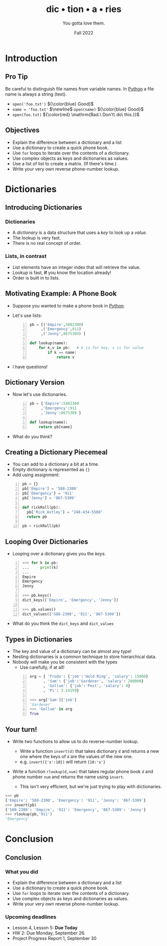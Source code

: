 #+TITLE: dic • tion • a • ries
#+SUBTITLE: You gotta love them.
#+DATE: Fall 2022
#+options: h:2 toc:nil
#+COLUMNS: %45ITEM %10BEAMER_ENV(Env) %10BEAMER_ACT(Act) %4BEAMER_COL(Col)
#+LATEX_CLASS: beamer
#+LATEX_CLASS_OPTIONS: [aspectration=169,xcolor={x11names},presentation]
#+LATEX_HEADER: \input{slides-header.tex}

* Introduction

** Pro Tip

Be careful to distinguish file names from variable names.
In [[class:sc][Python]] a file name is always a string (text).

- =open('foo.txt')=  ${\color{blue} Good}$
- =name = 'foo.txt'= $\newline$
  =open(name)=  ${\color{blue} Good}$
- =open(foo.txt)=  ${\color{red} \mathrm{Bad.\  Don't\ do\ this.}}$

** Objectives

- Explain the difference between a dictionary and a list
- Use a dictionary to create a quick phone book.
- Use =for= loops to iterate over the contents of a dictionary.
- Use complex objects as keys and dictionaries as values.
- Use a list of list to create a matrix. (If there's time.)
- Write your very own reverse phone-number lookup.

* Dictionaries

** Introducing Dictionaries

*** Dictionaries

- A /dictionary/ is a data structure that uses a /key/ to look up a /value/.
- The lookup is very fast.
- There is no real concept of order.

*** Lists, in contrast

- List elements have an integer index that will retrieve the value.
- Lookup is fast, *if* you know the location already!
- Order is built in to lists.


** Motivating Example: A Phone Book

- Suppose you wanted to make a phone book in [[class:sc][Python]].
- Let's use lists:

  #+begin_src python -n
pb = [('Empire',5882300)
     ,('Emergency',911)
     ,('Jenny',8675309) ]

def lookup(name):
    for k,v in pb:   # k is for key, v is for value
        if k == name:
            return v
  #+end_src

- I have questions!

** Dictionary Version

- Now let's use dictionaries.

  #+begin_src python -n
pb = {'Empire':5882300
     ,'Emergency':911
     ,'Jenny':8675309 }

def lookup(name):
    return pb[name]
  #+end_src

- What do you think?

** Creating a Dictionary Piecemeal

- You can add to a dictionary a bit at a time.
- Empty dictionary is represented as ={}=
- Add using assignment:

#+begin_src python -n
pb = {}
pb['Empire'] = '588-2300'
pb['Emergency'] = '911'
pb['Jenny'] = '867-5309'

def rickRoll(pb):
  pb['Rick Astley'] = "248-434-5508"
  return pb

pb = rickRoll(pb)
#+end_src



** Looping Over Dictionaries

- Looping over a dictionary gives you the /keys/.

#+begin_src python -n
>>> for k in pb:
...     print(k)
...
Empire
Emergency
Jenny

>>> pb.keys()
dict_keys(['Empire', 'Emergency', 'Jenny'])

>>> pb.values()
dict_values(['588-2300', '911', '867-5309'])
#+end_src

- What do you think the =dict_keys= and =dict_values=


** Types in Dictionaries

- The key and value of a dictionary can be almost any type!
- Nesting dictionaries is a common technique to store hierarchical data.
- Nobody will make you be consistent with the types
     -  Use carefully, if at all!

  #+begin_src python -n
org = { 'Frodo': {'job':'Hold Ring', 'salary': 15000}
      , 'Sam': {'job':'Gardener', 'salary': 200000}
      , 'Gollum': {'job':'Pest', 'salary': 0}
      , 'Pi': 3.14159}

>>> org['Sam']['job']
'Gardener'
>>> 'Gollum' in org
True
  #+end_src

** Your turn!

- Write two functions to allow us to do reverse-number lookup.
  - Write a function =invert(d)= that takes dictionary =d= and returns
    a new one where the keys of =d= are the values of the new one.
  - e.g. =invert({'x':10})= will return ={10:'x'}=

- Write a function =rlookup(d,num)= that takes regular phone book =d=
  and phone number =num= and returns the name using =invert=.

  - This isn't very efficient, but we're just trying to play with dictionaries.

#+begin_src python
>>> pb
{'Empire': '588-2300', 'Emergency': '911', 'Jenny': '867-5309'}
>>> invert(pb)
{'588-2300': 'Empire', '911': 'Emergency', '867-5309': 'Jenny'}
>>> rlookup(pb,'911')
'Emergency'
#+end_src

* Conclusion
** Conclusion
*** What you did
- Explain the difference between a dictionary and a list
- Use a dictionary to create a quick phone book.
- Use =for= loops to iterate over the contents of a dictionary.
- Use complex objects as keys and dictionaries as values.
- Write your very own reverse phone-number lookup.
*** Upcoming deadlines
- Lesson 4, Lesson 5:  *Due Today*
- HW 2: Due Monday, September 26.
- Project Progress Report 1, September 30

* End :noexport:
;; Local Variables:
;; org-latex-listings: 'minted
;; eval: (add-hook 'after-save-hook  #'org-beamer-export-to-latex nil t)
;; End:
